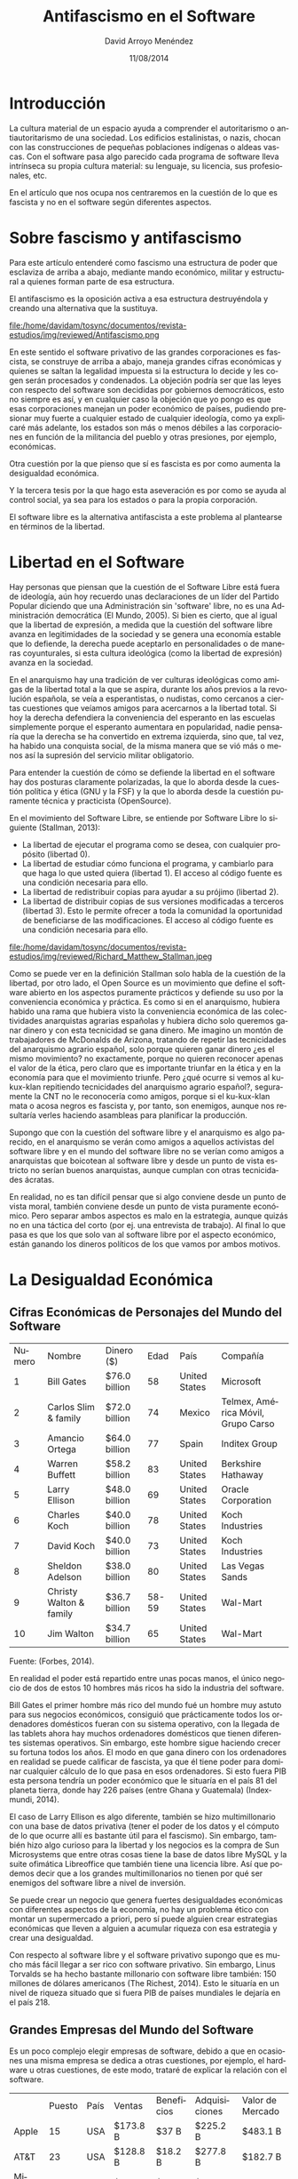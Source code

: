 #+TITLE: Antifascismo en el Software
#+h3: David Arroyo Menéndez
#+LANGUAGE: es
#+LATEX_HEADER: \usepackage[spanish]{babel}
#+AUTHOR: David Arroyo Menéndez
#+EMAIL: davidam@gmail.com
#+DATE: 11/08/2014
#+HTML_HEAD: <link rel="stylesheet" type="text/css" href="../css/org.css" />

* Introducción

La cultura material de un espacio ayuda a comprender el autoritarismo
o antiautoritarismo de una sociedad. Los edificios estalinistas, o
nazis, chocan con las construcciones de pequeñas poblaciones indígenas
o aldeas vascas. Con el software pasa algo parecido cada programa de
software lleva intrínseca su propia cultura material: su lenguaje, su
licencia, sus profesionales, etc.

En el artículo que nos ocupa nos centraremos en la cuestión de lo que
es fascista y no en el software según diferentes aspectos.



* Sobre fascismo y antifascismo

Para este artículo entenderé como fascismo una estructura de poder que
esclaviza de arriba a abajo, mediante mando económico, militar y
estructural a quienes forman parte de esa estructura.

El antifascismo es la oposición activa a esa estructura destruyéndola
y creando una alternativa que la sustituya.

#+CAPTION: Logo Antifascista (Fuente Wikipedia: Public Domain)
#+NAME:   fig:1
file:/home/davidam/tosync/documentos/revista-estudios/img/reviewed/Antifascismo.png

En este sentido el software privativo de las grandes corporaciones es
fascista, se construye de arriba a abajo, maneja grandes cifras
económicas y quienes se saltan la legalidad impuesta si la estructura
lo decide y les cogen serán procesados y condenados. La objeción
podría ser que las leyes con respecto del software son decididas por
gobiernos democráticos, esto no siempre es así, y en cualquier caso la
objeción que yo pongo es que esas corporaciones manejan un poder
económico de países, pudiendo presionar muy fuerte a cualquier estado
de cualquier ideología, como ya explicaré más adelante, los estados
son más o menos débiles a las corporaciones en función de la
militancia del pueblo y otras presiones, por ejemplo, económicas.

Otra cuestión por la que pienso que sí es fascista es por como aumenta
la desigualdad económica.

Y la tercera tesis por la que hago esta aseveración es por como se
ayuda al control social, ya sea para los estados o para la propia
corporación.

El software libre es la alternativa antifascista a este problema al
plantearse en términos de la libertad.

* Libertad en el Software

Hay personas que piensan que la cuestión de el Software Libre está
fuera de ideología, aún hoy recuerdo unas declaraciones de un líder
del Partido Popular diciendo que una Administración sin 'software'
libre, no es una Administración democrática (El Mundo, 2005). Si bien
es cierto, que al igual que la libertad de expresión, a medida que la
cuestión del software libre avanza en legitimidades de la sociedad y
se genera una economía estable que lo defiende, la derecha puede
aceptarlo en personalidades o de maneras coyunturales, si esta cultura
ideológica (como la libertad de expresión) avanza en la sociedad.

En el anarquismo hay una tradición de ver culturas ideológicas como
amigas de la libertad total a la que se aspira, durante los años
previos a la revolución española, se veía a esperantistas, o nudistas,
como cercanos a ciertas cuestiones que veíamos amigos para acercarnos
a la libertad total. Si hoy la derecha defendiera la conveniencia del
esperanto en las escuelas simplemente porque el esperanto aumentara en
popularidad, nadie pensaría que la derecha se ha convertido en extrema
izquierda, sino que, tal vez, ha habido una conquista social, de la
misma manera que se vió más o menos así la supresión del servicio
militar obligatorio.

Para entender la cuestión de cómo se defiende la libertad en el
software hay dos posturas claramente polarizadas, la que lo aborda
desde la cuestión política y ética (GNU y la FSF) y la que lo aborda
desde la cuestión puramente técnica y practicista (OpenSource).

En el movimiento del Software Libre, se entiende por Software Libre lo
siguiente (Stallman, 2013):

+ La libertad de ejecutar el programa como se desea, con cualquier
  propósito (libertad 0).
+ La libertad de estudiar cómo funciona el programa, y cambiarlo para
  que haga lo que usted quiera (libertad 1). El acceso al código
  fuente es una condición necesaria para ello.
+ La libertad de redistribuir copias para ayudar a su prójimo
  (libertad 2).
+ La libertad de distribuir copias de sus versiones modificadas a
  terceros (libertad 3). Esto le permite ofrecer a toda la comunidad
  la oportunidad de beneficiarse de las modificaciones. El acceso al
  código fuente es una condición necesaria para ello.

#+CAPTION: Foto de Richard M. Stallman tomada desde el libro de O'Reilly (Fuente Wikipedia: CC BY-SA 3.0)
#+NAME:   fig:2
file:/home/davidam/tosync/documentos/revista-estudios/img/reviewed/Richard_Matthew_Stallman.jpeg

Como se puede ver en la definición Stallman solo habla de la cuestión
de la libertad, por otro lado, el Open Source es un movimiento que
define el software abierto en los aspectos puramente prácticos y
defiende su uso por la conveniencia económica y práctica. Es como si
en el anarquismo, hubiera habido una rama que hubiera visto la
conveniencia económica de las colectividades anarquistas agrarias
españolas y hubiera dicho solo queremos ganar dinero y con esta
tecnicidad se gana dinero. Me imagino un montón de trabajadores de
McDonalds de Arizona, tratando de repetir las tecnicidades del
anarquismo agrario español, solo porque quieren ganar dinero ¿es el
mismo movimiento? no exactamente, porque no quieren reconocer apenas
el valor de la ética, pero claro que es importante triunfar en la
ética y en la economía para que el movimiento triunfe.  Pero ¿qué
ocurre si vemos al ku-kux-klan repitiendo tecnicidades del anarquismo
agrario español?, seguramente la CNT no le reconocería como amigos,
porque si el ku-kux-klan mata o acosa negros es fascista y, por tanto,
son enemigos, aunque nos resultaría verles haciendo asambleas para
planificar la producción.

Supongo que con la cuestión del software libre y el anarquismo es algo
parecido, en el anarquismo se verán como amigos a aquellos activistas
del software libre y en el mundo del software libre no se verían como
amigos a anarquistas que boicotean al software libre y desde un punto
de vista estricto no serían buenos anarquistas, aunque cumplan con
otras tecnicidades ácratas.

En realidad, no es tan difícil pensar que si algo conviene desde un
punto de vista moral, también conviene desde un punto de vista
puramente económico. Pero separar ambos aspectos es malo en la
estrategia, aunque quizás no en una táctica del corto (por ej. una
entrevista de trabajo). Al final lo que pasa es que los que solo van
al software libre por el aspecto económico, están ganando los dineros
políticos de los que vamos por ambos motivos.

* La Desigualdad Económica

** Cifras Económicas de Personajes del Mundo del Software

| Numero | Nombre                  | Dinero ($)    |  Edad | País          | Compañía                           |
|      1 | Bill Gates              | $76.0 billion |    58 | United States | Microsoft                          |
|      2 | Carlos Slim & family    | $72.0 billion |    74 | Mexico        | Telmex, América Móvil, Grupo Carso |
|      3 | Amancio Ortega          | $64.0 billion |    77 | Spain         | Inditex Group                      |
|      4 | Warren Buffett          | $58.2 billion |    83 | United States | Berkshire Hathaway                 |
|      5 | Larry Ellison           | $48.0 billion |    69 | United States | Oracle Corporation                 |
|      6 | Charles Koch            | $40.0 billion |    78 | United States | Koch Industries                    |
|      7 | David Koch              | $40.0 billion |    73 | United States | Koch Industries                    |
|      8 | Sheldon Adelson         | $38.0 billion |    80 | United States | Las Vegas Sands                    |
|      9 | Christy Walton & family | $36.7 billion | 58-59 | United States | Wal-Mart                           |
|     10 | Jim Walton              | $34.7 billion |    65 | United States | Wal-Mart                           |

Fuente: (Forbes, 2014).

En realidad el poder está repartido entre unas pocas manos, el único
negocio de dos de estos 10 hombres más ricos ha sido la industria del
software.

Bill Gates el primer hombre más rico del mundo fué un hombre muy
astuto para sus negocios económicos, consiguió que prácticamente todos
los ordenadores domésticos fueran con su sistema operativo, con la
llegada de las tablets ahora hay muchos ordenadores domésticos que
tienen diferentes sistemas operativos. Sin embargo, este hombre sigue
haciendo crecer su fortuna todos los años. El modo en que gana dinero
con los ordenadores en realidad se puede calificar de fascista, ya que
él tiene poder para dominar cualquier cálculo de lo que pasa en esos
ordenadores. Si esto fuera PIB esta persona tendría un poder económico
que le situaría en el país 81 del planeta tierra, donde hay 226 países
(entre Ghana y Guatemala) (Indexmundi, 2014).

El caso de Larry Ellison es algo diferente, también se hizo
multimillonario con una base de datos privativa (tener el poder de los
datos y el cómputo de lo que ocurre allí es bastante útil para el
fascismo). Sin embargo, también hizo algo curioso para la libertad y
los negocios es la compra de Sun Microsystems que entre otras cosas
tiene la base de datos libre MySQL y la suite ofimática Libreoffice
que también tiene una licencia libre. Así que podemos decir que a los
grandes multimillonarios no tienen por qué ser enemigos del software
libre a nivel de inversión.

Se puede crear un negocio que genera fuertes desigualdades económicas
con diferentes aspectos de la economía, no hay un problema ético con
montar un supermercado a priori, pero sí puede alguien crear
estrategias económicas que lleven a alguien a acumular riqueza con esa
estrategia y crear una desigualdad.

Con respecto al software libre y el software privativo supongo que es
mucho más fácil llegar a ser rico con software privativo. Sin embargo,
Linus Torvalds se ha hecho bastante millonario con software libre
también: 150 millones de dólares americanos (The Richest, 2014). Esto
le situaría en un nivel de riqueza situado que si fuera PIB de países
mundiales le dejaría en el país 218.

** Grandes Empresas del Mundo del Software

Es un poco complejo elegir empresas de software, debido a que en
ocasiones una misma empresa se dedica a otras cuestiones, por ejemplo,
el hardware u otras cuestiones, de este modo, trataré de explicar la
relación con el software.

|                     | Puesto | País | Ventas   | Beneficios | Adquisiciones | Valor de Mercado |
| Apple               |     15 | USA  | $173.8 B | $37 B      | $225.2 B      | $483.1 B         |
| AT&T                |     23 | USA  | $128.8 B | $18.2 B    | $277.8 B      | $182.7 B         |
| Microsoft           |     32 | USA  | $83.3 B  | $22.8 B    | $153.5 B      | $343.8 B         |
| IBM                 |     35 | USA  | $99.8 B  | $16.5 B    | $126.2 B      | $202.5 B         |
| Google              |     52 | USA  | $59.7 B  | $12.2 B    | $110.9 B      | $382.5 B         |

Fuente: (Forbes, 2014).

Apple es la empresa más poderosa en el mundo de la tecnología es una
empresa curiosa uno de sus creadores está muerto ya y le despidió y le
volvió a contratar la empresa, otro de sus creadores Steve Wozniak
tiene menos dinero que Linus Torvalds . El sistema fascista de Apple
se rebela incluso a sus creadores. Microsoft sí sirvió a Bill Gates
para ser el hombre más rico del mundo, pero Apple solo sirve a
Apple. La libertad está restringida a un nivel similar que Microsoft,
fueron menos arrogantes con la cultura UNIX, algo más de innovación,
supongo que esas fueron las claves. Si el valor de mercado de Apple
fuera PIB de países estaría en el puesto 28 de nuestro planeta.

AT&T es una de las empresas más poderosa del mundo en la tecnología,
esta empresa inventó UNIX y el lenguaje con el que se escribió C. Si
bien el campo clave es el sector de telecomunicaciones.

Microsoft es conocido por su sistema operativo para usuarios
domésticos. Si el valor de mercado de esta empresa fuera PIB le
situaría en el puesto 38 del planeta, donde hay 226 países. Es decir,
el cálculo raro sería que para vencer a Microsoft habría que hacer una
revolución en Ucrania y poner a todas las personas Ucranianas a
programar durante un año (presuponiendo que todas esas personas fueran
programadoras) y la alimentación, ropa, transporte, etc. vendría de
fuera del país, solo programarían.

IBM es la empresa que apadrinó al sistema operativo de Microsoft en el
hardware. IBM tiene muchos buenos tratos con su propio UNIX y con
GNU/Linux también. Si el valor de mercado de esta empresa fuera PIB le
situaría 54 del planeta.

Google nace en la cultura UNIX de Stanford y de la IA, es muy
respetuosa con la investigación científica. Los servidores de Google
son en general GNU/Linux y Linux es el kernel que utilizaron en
Android. Si el valor de mercado de Google fuera PIB de países estaría
en el puesto 34 de nuestro planeta.

Una forma de redistribución del poder y la riqueza tecnológica es la
colectivización de la tecnología UNIX, la opción más usada es
GNU/Linux. El nombre de este dúo es que a Linux no le interesaba
hablar de ideales éticos, pero sí le gustaban las tecnicidades éticas
y decir lo que le da la gana, para poder ganar mucho dinero. GNU (en
lo técnico) y la FSF (en lo político) se encargan de la eticidad en el
mundo del software y es una organización muy experta en la materia.

* Control Social

Desde los principios del anarquismo siempre ha habido control social,
normalmente desde los patrones o la policia a los obreros, sin
embargo, en la actualidad unas pocas manos concentran poder
tecnológico para controlar de una manera u otra a la mayoría
planetaria: Facebook, Google, Microsoft, ... son empresas gran hermano
(Stallman, 2014), donde ni siquiera somos peligrosos a un nivel
personal, sino que se crean perfiles por medio de minería de datos
para calcularnos.

En realidad, para evitar el control social solo hay dos maneras:
+ La primitivista (Zerzan, 2012).
+ Negar usar software que lleve al control social.

La primitivista se basa en no usar nada de tecnologías de la
información, esto seguramente no sea muy práctico si se vive en una
gran ciudad, para casi cualquier trabajo suele ser necesario usar
correo eletrónico o móvil y ya hay inercias sociales a usar redes
sociales también.

#+CAPTION: Foto de John Zerzan John Zerzan en 2010 en San Francisco Anarchist Bookfair (Fuente Wikipedia: CC BY 3.0)
#+NAME:   fig:3
file:/home/davidam/tosync/documentos/revista-estudios/img/reviewed/John_Zerzan_SF_bookfair_lecture_2010.jpg

Si negamos usar software que lleva al control social entramos en un
terreno más resbaladizo. El software privativo permite el control
social, puesto que la empresa dueña del software puede hacer cosas que
desconocemos. En el software libre si desconfiamos de nuestro software
podemos leer el código o decirle a algún amigo que sepa leerlo que nos
diga lo que hace. Con el software que usamos y está en Internet solo
tenemos control si está en nuestro servidores.

He visto prácticas en militantes de software libre de no conectar a
Internet su ordenador que considera libre de control ajeno a su
persona. Eso evita que algún enemigo pueda espiar datos privados, y si
esa persona quiere transferir algo fuera lo copia con un ordenador
conectado, por ejemplo, con un pendrive o similar.

En la transferencia de la información es importante ser conscientes de
si transmitimos información de manera segura o no. En este sentido
deberíamos abogar por la posibilidad de utilizar criptografía, siempre
que lo deseemos.

* El Papel del Software en el Movimiento Obrero Actual
** La Comunicación

Hoy en día, todo movimiento o colectivo que se precie tiene un espacio
en Internet: un sitio web, una lista o foro, redes sociales,
etc. (Arroyo, 2012). Desde estos espacios se organizan o amplifican
campañas y difusión de la ideología del movimiento.

Las licencias del software que se usan y la autonomía para modificarlo
denotan la coherencia ideológica del movimiento en cuestión consigo
mismo y/o con el Movimiento del Software Libre.

Para valorar la importancia que se puede dar al software en Internet
como medio de comunicación se puede mirar la Encuesta General de
Medios (EGM) de AIMC realizada entre Octubre de 2011 a Febrero/Marzo
de 2014. El porcentaje de población española que se conectó a Internet
el día antes de hacer la encuesta fué de un 60.4% en 2014. Por tanto,
la estrategia astuta de la clase obrera es utilizar esta herramienta
en su manera de comunicarse, pero junto con otras alternativas (por ej
periódicos, o panfletos).

** La Apropiación Monetaria

Con la crisis económica, surgieron ideas para evitar la intervención
de las instituciones financieras en la economía más allá del
tradicional trueque. El [[http://bitcoin.com/][bitcoin]] y la moneda social son los enfoques
más conocidos.

Bitcoin es un enfoque que basado en Software Libre y confianza basado
en iguales y criptografía evita el paso por las instituciones
financieras (Nakamoto, 2008).

#+CAPTION: Monedas Bitcoin (Fuente Wikipedia: Public Domain)
#+NAME:   fig:4
file:/home/davidam/tosync/documentos/revista-estudios/img/reviewed/Bitcoin-coins.png

Las monedas sociales son un enfoque de moneda local que suelen tener
sus pequeñas diferencias. Así, mientras en el bitcoin la confianza
está en el protocolo libre, en la moneda social está en el
conocimiento de quien usa la moneda. Otras nomenclaturas de esta
cuestión es Sistema de Intercambio en Comunidad, o Banco de Tiempo,
tratando de despolitizar la cuestión. En [[https://www.community-exchange.org/][Community Exchange System]],
uno puede encontrar sistemas locales a los que adherirse (Community
Exchage System, 2014). También hay desarrollos libres en este sentido.

** La Dependencia Tecnológica

Una de las cuestiones que provocan el sometimiento de una cultura por
otra es la capacidad que tiene una cultura sometida de construir su
propia economía. En este sentido, si se usa software privativo está
garantizado el sometimiento. Con Software Libre uno todavía debe
alcanzar los conocimientos técnicos para ser amo de su propia
tecnología, pero esto es posible desde el punto de vista legal y
tecnológico. Desde este punto de vista, el Software Libre sienta unas
bases legales y tecnológicas para poder desarrollar una economía local
independiente de corporaciones, ya sea en un sindicato obrero en una
pequeña aldea.

Se podría tener una intuición de la dependencia tecnológica que tiene
la población mundial, mirando la [[http://stats.wikimedia.org/archive/squid_reports/2014-08/SquidReportOperatingSystems.htm][estadísticas de acceso de Wikipedia
de Agosto de 2014]]

| Sistema | Porcentaje |
| Windows |     39.29% |
| iPhone  |     27.04% |
| Linux   |     13.71% |
| iPad    |     10.13% |
| Mac     |      4.85% |

Fuente: (Wikimedia, 2014).

Los cinco sistemas operativos en orden de popularidad son Windows
(39.29%), iPhone (27.04%), Linux (13.71%), iPad (10.13%), Mac
(4.85%). Excepto Linux el resto de sistemas son privativos
(fascistas).

En la estadística Android Linux (12.55%) y GNU/Linux (1.16%) se
juntan. Esto no es muy bueno porque son sistemas muy diferentes aunque
compartan un mismo kernel. En la [[https://fsfe.org/][FSFE]] hay un proyecto para hacer que
tu [[https://fsfe.org/campaigns/android/android.en.html][Android sea totalmente libre]], esto es posible en muchos
dispositivos Android, pero no todos. En GNU/Linux también hay la
posibilidad de que sea totalmente libre o no, pero sí hay más cultura
activista de tratar de que lo sea.

En resumen, hay un 13.71% de usuarios potencialmente libres, en la
cuestión del software con el que se conectan a Internet. Es cuestión
de su propio interés y esfuerzo el que lo sean realmente.

En realidad, con la llegada de estos dispositivos ha crecido mucho el
número de usuarios que utilizan software libre para conectarse a
Internet.

| Operating System | "Windows (non mobile)" | "Windows (mobiles)" | Macintosh | "Android Linux" | iPhone | Blackberry |  iPad | GNU/Linux |
|          2009-04 |                  89.44 |                0.06 |      6.05 |            0.03 |   0.93 |       0.15 |     0 |      1.46 |
|          2010-04 |                  86.63 |                0.04 |      6.89 |            0.17 |   1.52 |       0.38 |  0.04 |      1.58 |
|          2011-04 |                  80.39 |                0.07 |      8.17 |            1.12 |   2.89 |       0.51 |  0.90 |      1.56 |
|          2012-04 |                  71.38 |                0.66 |      8.75 |            3.67 |   5.67 |       0.80 |  2.76 |      1.60 |
|          2013-04 |                   55.9 |                0.47 |      6.90 |            6.32 |  16.37 |       0.51 |  8.43 |      1.31 |
|          2014-02 |                  43.87 |                0.68 |      5.85 |           11.03 |  22.34 |       0.39 | 10.34 |      1.35 |

Fuente: (Wikimedia, 2014).

#+CAPTION: Gráfica de la Evolución de los Sistemas Operativos en el Acceso a Internet en los Últimos 5 Años (Elaboración propia: CC BY 3.0 ES)
#+NAME:   fig:5
file:/home/davidam/tosync/documentos/revista-estudios/img/reviewed/operating-system-evolution-mid.png

De esta manera, la independencia tecnológica sí está creciendo mucho
cuantitativamente a nivel mundial a nivel de conectarnos a Internet.

El tema del control social con Android no se soluciona, debido a que
nos conectamos con una cuenta de Google, pero como el software es
libre, pues podríamos utilizar el software que se encarga de
solucionar este problema, por ejemplo, [[http://www.cyanogenmod.org/][CyanogenMod]].

** La Diversidad Lingüística

En el movimiento obrero la cuestión idiomática siempre es
controvertida, tratando de favorecer las lenguas locales y necesitando
lenguas que favorezcan el internacionalismo, o al menos la compresión
entre diferentes culturas.

En (Montecelo, 2002) ya se habla de la importancia de la traducción de
software en las lenguas minorizadas. Así mientras, en el mundo del
software privativo la posibilidad de traducir se basa en una presión
económica y política a la empresa que tiene el control del código, en
el movimiento del Software Libre es la voluntad obrera quien permite
esa posibilidad.

** El Boicot

Hay un boicot consciente a las empresas de software privativo que es
simplemente no usarlo, usando un reemplazo idealista de software
libre, de la misma manera que boicoteríamos la industria de Coca Cola,
fabricando y consumiendo nuestros propios zumos de proyectos
autogestionados.

Para el boicot de estilo cracking: sabotear la seguridad informática
de organizaciones, el software libre tiene un valor muy moderado, se
puede aprender acerca de protocolos mirando software libre, pero
también leyendo libros y construyendo software. Al final son de nuevo
los valores de la persona lo que le llevan a utilizar software libre o
no.

Es por tanto, el Software Libre un boicot de valores de construir una
alternativa libre, que hunda por practicidad y política la alternativa
fascista. El boicot de la conflictividad y el sabotaje correspondería
a una estrategia anarquista, o de otro tipo de ideología antifascista.

** La Tecnicidad

Para que un anarquista pueda ganarse el pan, necesita una tecnicidad,
esto es, una capacidad de hacer trabajo técnico. En la sociedad
actual, la certificación de que uno puede hacer tal o cual tecnicidad
puede venir de universidades, centros de formación, o empresas.

No obstante, con la cuestión del Software Libre, una persona tiene la
capacidad de reivindicar su propia tecnicidad, simplemente publicando
su código fuente. Así, la persona puede demostrar su capacidad de
trabajo independientemente de lo que otras personas digan, o piensen
liberando trabajo, al tiempo que tal vez está llevando a su visión
anarquista la sociedad. Quizás una persona de recursos humanos, se
fiará más de un currículum, pero sus iguales sí reconocerán su
capacidad. Esa tecnicidad puede quedar guardada durante muchos años, e
incluso poder ver si la persona la actualiza.

* Diferentes Formas de Militancia por el Antifascismo en el Software
** GNU

[[http://www.gnu.org][GNU]] establece la base filosófica y tecnológica para la construcción de
la libertad en el software. En GNU la militancia se basa en la
construcción de un sistema operativo libre y completo. Hay una [[https://www.fsf.org/campaigns/priority-projects/][lista
proyectos prioritarios en la FSF]], si quiere empezar por uno de los que
se considera muy importantes.

El problema de GNU para los anarquistas es el no reconocimiento
interno de que es anarquismo. En realidad, un mantenedor de un paquete
de software es algo similar, a lo que vendría siendo un secretario,
tiene poder desde el mando técnico y político, por tanto, encaja
bastante bien con la idea anarquista o anarcosindicalista. En lo
político, tristemente, quienes no compartan nuestros principios
podrían robarnos legitimidades para los partidos y/o sindicatos del
poder, cosa que rara vez pasa en lo práctico, normalmente son
trabajadores de empresa que defienden sus dignidades profesionales
casi exclusivamente a la manera de GNU, pero también existen como
socios de alguna pequeña empresa (ej: [[https://trisquel.info/][Trisquel]]). En lo comercial
podrían hacer buenos tratos con los anarquistas del software libre. Y
donde sale mejor es en las cuestiones de la ciencia, al preocuparse en
GNU por la libertad en un área técnica, es más fácil encontrar la
legitimidad de nuestros trabajos científicos.

** FSF

La Free Software Foundation es el arma legal y política para defender
a GNU, allí existen abogados y campañas políticas, para defender los
proyectos de GNU.

Algunas campañas importantes son:
+ [[http://endsoftpatents.org/][Abolición de patentes de software]]
+ [[https://fsf.org/campaigns/freejs][Abolir javascript no libre de sitios web]]
+ [[https://www.fsf.org/campaigns/secure-boot-vs-restricted-boot/statement/][Abolir restricciones a que los ordenadores puedan arrancarse con software libre]]
+ [[https://www.fsf.org/resources/hw/how_hardware_vendors_can_help.html][Apoyar que todo hardware tenga drivers libres]]
+ [[https://www.fsf.org/campaigns/surveillance][Proteger la privacidad y la libertad]]
+ [[https://www.fsf.org/campaigns/opendocument][Favorecer opendocument]]
+ [[https://www.fsf.org/campaigns/free-bios.html][Por la libertad en las bios]]
+ [[http://www.fsf.org/campaigns/playogg/][Favorecer el formato ogg]]

** El Opensource

Con el OpenSource es diferente, se habla solo desde la conveniencia
técnica y de mercado. La actitud anarquista podría ser acercarse solo
desde estas perspectivas. Si ellos van solo a ganar dinero y/o
tecnicidades vayamos a eso, asumiendo que quienes no compartan nuestra
ideología serán nuestros patrones, o colegas de trabajo y no nuestros
socios políticos.

El anarquismo no aspira a un sistema operativo libre completo,
aspiramos a un sistema político libre completo. Los ordenadores, si
queremos usarlos, son objetos de consumo, producción y comunicación
con los que ser críticos, para que no nos roben nuestra libertad.

** Hacktivismo
Básicamente las personas que se reunen en hacklabs o hackmeetings,
cercanos al movimiento de la okupación, hacen muchos buenos trabajos
en la cuestión pedagógica de ideales de software libre, si les
apetece, crear afinidades de software libre en las ciudades y muchas
veces, son muy activos en ciberderechos tales como privacidad, o leyes
injustas.

Esta cuestión se ha abordado sobre todo en [[http://www.sindominio.net/hackmeeting][España]] e [[http://it.hackmeeting.org/][Italia]], durante
muchos años.

En otros países se cambia el sabor anarquista por comunidades del
software libre con más ideología: [[https://metalab.at/][Metalab]], [[http://www.tech-center-enlightentcity.tv][South End Technology
Center]], o quitando más valores lo que se viene llamando
[[https://en.wikipedia.org/wiki/Hackerspace][hackerspaces]]. He llegado a ver barbaridades ideológicas raras en lo
que se llama hackerspace en Diciembre de 2012, visité el [[https://en.wikipedia.org/wiki/C-base][c-base]], a
nivel decorativo parecía a todas luces en la propaganda y en la
decoración del espacio un hacklab, pero de repente empezó la charla y
desde una ubuntu nos querían enseñar el lenguaje de programación .NET
de Microsoft, las pizzas nos las financiaba Microsoft
directamente. Entiendo que en este tipo de espacios hay giros
ideológicos de unos lados a otros y lo que nos puede resultar
coherente en un momento dado, puede cambiar en otro, yo solo hablo
desde mi experiencia de campo.

Otras proyectos dentro del hacktivismo son cuestiones como [[http://www.sindominio.net][sindominio]],
[[http://riseup.net][riseup]], [[http://indymedia.org][indymedia]], [[http://guifi.net][guifi.net]], etc.

#+CAPTION: Logo de la Página Principal del Hackmeeting de 2012 (Fuente Hakckmeetig: GFDL)
#+NAME:   fig:6
file:/home/davidam/tosync/documentos/revista-estudios/img/reviewed/Logo_entrada_HackGaraiak.png

** Grupos de Usuarios de Software Libre
Estos grupos nacen más vinculados a las universidades, en lo que se
solía llamar GUL (Grupos de Usuarios de GNU/Linux), en la actualidad
hay grupos de usuarios asociadas a herramientas concretas, o lenguajes
de programación, dado como ha ido creciendo nuestro movimiento.

Estos grupos suelen cuidar más aspectos profesionales y/o técnicos que
ideológicos, pero al final está siempre todo relacionado.

** Cultura Libre
La Cultura Libre (Lessig, 2004), nace de un ex-miembro de la [[http://www.fsf.org][Free
Software Foundation]], llamado Lawrence Lessig, que con su tecnicidad
como abogado entendió que podía llevarse la idea de libertad de
licencias de software, a obras artísticas o culturales (libros,
música, imágenes, vídeo, etc.) diseñando las licencias Creative
Commons. Generalmente, suelen tener sensibilidades de software libre
también.

Dentro de este área encontramos comunidades como [[https://www.jamendo.com][Jamendo]], [[https://www.wikipedia.org/][Wikipedia]],
[[http://mediagoblin.com/][Mediaglobin]], [[http://www.openstreetmap.org][OpenStreetMap]], etc.

#+CAPTION: Lawrence Lessig (Creative Commons) Jimmy Wales (Wikipedia) (Fuente Wikipedia: CC BY 2.0)
#+NAME:   fig:7
file:/home/davidam/tosync/documentos/revista-estudios/img/reviewed/Lessig-Wales-20070615.jpg

** Sindicalismo y Anarcosindicalismo
Cuanto más legítimo y alejado del poder está un sindicato, más le
interesan las cuestiones del Software Libre, normalmente.

Sin ir más lejos, sindicatos como [[http://informaticamadrid.cnt.es/social/software-libre][STSI - Madrid]], existe un [[http://informaticamadrid.cnt.es/social/software-libre][apartado de
Software Libre]], lógicamente también por ser del ramo que les ocupa,
pero en general existen estas sensibilidades en mayor o menor
medida. En realidad, sería muy importante que toda la militancia de
este sindicato adoptara como táctica de lucha el Software Libre en sus
puestos de trabajo, al igual que pegatinas o panfletos.

#+CAPTION: Un GNU simulando al gato erizado anarquista (Fuente STSI: CC BY 3.0 Unported.)
#+NAME:   fig:8
file:/home/davidam/tosync/documentos/revista-estudios/img/reviewed/black-gnu.png

El problema con el sindicalismo es que con la politización, se llega a
los negocios de la mentira, esto es malo para el desarrollo de
software que siempre son negocios de la verdad. No desligitimo en lo
moral los negocios de la mentira en el anarcosindicalismo, ya que
muchas veces son tácticas para que el obrero no llegue al despido, o
algún otro avance, aunque no siempre resulten bien. Pero sí considero
inconveniente para el estado mental que necesita un buen programador
idealista que es centrado todo el rato en los negocios de la verdad,
mejorando sus programas de software para mejorar su economía y sus
cuestiones de la vida al tiempo que mejora el mundo. Otro problema son
los odios internos, en otras profesiones no sale tan mal porque
criticando al semejante se refuerzan en sus morales y deben ser
coherentes con ellas. En la informática sale mal porque los hackers
anarquistas con afinidad a la CNT no somos tantos, deberíamos
llevarnos bien, para intercambiar tecnicidades y mejorarnos unos a otros.

Pero sí es el anarcosindicalismo de los mejores sitios para organizar
las rabias contra las injusticias de los estados y los patrones, la
CNT sobrevivió a 40 años de dictadura fascista y durante la guerra
supo demostrar que las masas organizaron su vida y su economía de
contra toda forma de autoridad, mediante colectividades agrarias e
industriales. Más de 100 años estudiando el autoritarismo en el Estado
y en los puestos de trabajo.

** Cooperativas
Los militantes del software libre suelen vivir felices en cooperativas
o proyectos autogestionados, al haber diferentes programadores
idealistas que se ven todos los días y hay incentivos de contratos
económicos es una manera sostenible de mantenerse en posturas
tecnológicas favorables a las personas que lo integran y a la
sociedad. Así, se cumplen sus sueños profesionales que son políticos y
tecnológicos normalmente, siempre asumiendo que son parte de un
mercado capitalista.

El problema es el desencuentro porque se pierden afinidades por
motivos políticos y personales que acaban siendo técnicos también.

** Grupos de Crackers
Con el comienzo de Internet, llegaron los grupos de seguridad
informático, que algunas veces vinculados a grupos anarquistas,
practicaban el boicot y sabotaje a la seguridad informática de
organizaciones.

Algunos grupos históricos y/o conocidos son [[https://www.ccc.de/][Chaos Computer Club]],
[[https://en.wikipedia.org/wiki/Anonymous_%28group%29][Anonymous]], [[http://www.2600.com][2600]], [[http://w3.cultdeadcow.com/cms/][Cult of the Dead Cow]], etc.

Los riesgos con estos grupos son los derivados de saltarse las leyes y
boicotear.

* La Rabia Anarquista en la Programación
Hay sendos artículos de las actitudes que llevan a una persona a ser
hacker que no es necesario repetir (ver [[http://www.norvig.com/21-days.html][Teach Yourself Programming in
Ten Years]], [[http://www.catb.org/~esr/writings/taoup/html/][The Art of Unix Programming]]) y las motivaciones generales
de un programador/a (ver [[https://www.gnu.org/philosophy/fs-motives.html][Motives For Writing Free Software]]).

En la cuestión anarquista, la decisión es llevar la rabia hacia el
cálculo, por ganar en esos otros motivos. Si la rabia es alta, es
mejor ir a manifestaciones, piquetes u otras estrategias de acción
directa.

Pero cuando es suave, es bonito hacerla duradera mediante
algo de programación, al compartir software con el mundo esa rabia se
recuerda como algo productivo para con el mundo y para con la persona
anarquista que la hizo.

Un sindicato anarquista, o un centro social tiene sus pequeñas
necesidades de programación, también hay distribuciones de software
libre anarquista, o como en GNU o Debian hay proyectos idealistas, con
poca participación de empresas o estados (normalmente viene a través
de trabajadores/as, en su tiempo libre o no). Aunque tal vez prefieras
algo que te interese a tí para el mundo y no a tu comunidad ácrata más
directa, para que no se politice excesivamente tu tecnología con tus
afectos políticos directos.

Sin embargo, es posible concentrarse bien en bibliotecas, con
concentraciones a través de ejercicios matemáticos parecidas a las que
se necesitan en programación, o directamente cerca de programadores, o
simplemente cerca de la naturaleza.

* Conclusión

Mi conclusión es que la evolución en el mundo de la informática es que
en lo cuantitativo y en el nivel de negocios de mercado el software
libre ha avanzado de una manera admirable, la mayoría de los peligros
que impedirían su desarrollo suelen vencerse, si bien no hay que
relajarse mucho pensando que siempre va a ser así.

Sin embargo, en lo cualitativo la humanidad está cada día más vencida
por la tecnología fascista, tantos por las estrategias de control
social, como por la acumulación salvaje de riqueza material.

El anarquismo debe aprender a ser más consciente y responsable en el
tema de la libertad en el software para evitar el fascismo a través de
la tecnología.

Para mí las problemáticas derivadas del fascismo y el antifascismo en
la tecnología no sería un tema de pureza anarquista más, como lo puede
ser el veganismo, o el nudismo, sino de lo más prioritarios en la
estrategia anarquista, para evitar futuros horribles para la
humanidad. Siempre hay y ha habido muchos peligros fascistas:
psiquiatría, religión, guerras, ... el software fascista es uno de
esto grandes peligros que nos llevaría a una sociedad muy tiránica.

Con software libre se puede evitar el problema del control social y si
hablamos en términos de eticidad en la tecnología sí evitaremos ambos
problemas (control social y desigualdad salvaje).

España es el puesto 13 del planeta en PIB. Los problemas de los
españoles (CIS, 2014) son de mayor a menor preocupación: el paro
(77%), la corrupción y el fraude (41.5%), la economía (28.0%), los
partidos (26.4%).

Para hacer ensayos de revueltas de software libre contra los problemas
que nos amenazan, un obrero con cabreo contra injusticias planetarias
que se queda en el paro, tal vez podría probar a programar y se
centraría en negocios de la verdad que es lo contrario al fraude. Así
mejoraría algo su economía al haber ganado algo de tecnicidad. Los
salarios en informática son bastante bajos con respecto el resto de
Europa, pero no es una de las áreas más afectadas por el desempleo en
este país.

Es extraño que no se considere el autoritarismo como un problema de la
población española, el vestigio franquista está inmerso en la cultura
material de ciudades cultas como Madrid, pero también en culturas
empresariales como las grandes empresas de informática que matan la
creatividad y tecnicidad que se hubiera transformado en economía. La
rabia anarquista es desde luego un arma psicológica para la clase
obrera contra esas preocupaciones que atemorizan a la sociedad
española.

La CNT tiene mucha experiencia en generar riqueza con valores ya sea
en colectividades, o defendiendo salarios en cooperativas y puestos de
trabajo es por ello que se puede negociar con estas formas de
economías con valores como el software libre.

#+CAPTION: Logo de la CNT (Fuente: CNT)
#+NAME:   fig:9
file:/home/davidam/tosync/documentos/revista-estudios/img/reviewed/logo-cnt.png

* Bibliografía

+ Arroyo, D. (2012). "/Trabajo de Fin de Máster. Usos, Actitudes y Necesidades Tecnológicas de los Movimientos Sociales de la ciudad de Madrid/", UCM, visto Septiembre de 2014, <http://davidam.com/docu/tfm.html>.
+ CIS (2014). "/Tres problemas principales que existen actualmente en España/" CIS. Visto en Julio de 2014 <http://www.cis.es/cis/export/sites/default/-Archivos/Indicadores/documentos_html/TresProblemas.html>.
+ Community Exchage System (2014). "/The Community Exchange System - Reinventing Money/". Visto en Septiembre de 2014 <https://www.community-exchange.org/docs/show.asp?doc=ddd.html>.
+ El Mundo (2005). "/Ibarra, González Pons y el Senado, premios 'Libre.Org'/" El Mundo. Visto en Agosto de 2014 <http://www.elmundo.es/navegante/2005/05/05/softlibre/1115309346.html>.
+ Indexmundi (2014). "/Producto Interno Bruto (PIB) - Indexmundi/". Indexmundi. Visto en Agosto de 2014 <http://www.indexmundi.com/g/r.aspx?v=65&l=es>.
+ Forbes (2014). "/The World's Biggest Companies/" Forbes. Visto en Agosto de 2014 <http://www.forbes.com/global2000/>.
+ Nakamoto, S. (2008). "/Bitcoin: A peer-to-peer electronic cash system/". Visto en Septiembre de 2014.
+ Montecelo, M. (2002). "/Software libre e linguas minorizadas/". Trasno. Visto en Septiembre de 2014.
+ Lessig, L (2004). "/Free Culture: How Big Media Uses Technology and the Law to Lock Down Culture and Control Creativity/”. Penguin.
+ Stallman, R. M. (2014). "/¿Cuánta vigilancia puede soportar la democracia?/". GNU. Visto en Agosto de 2014 <http://www.gnu.org>.
+ Stallman, R. M. (2013). "/¿Qué es el software libre?/". GNU. Visto en Agosto de 2014 <http://www.gnu.org>.
+ Stallman, R. M. (2002). "/Free Software, Free Society/". GNU Press. pp 41.
+ The Richest (2014). "/Richest Tech Millonaires/" therichest.com. Visto en Agosto de 2014 <http://www.therichest.com/celebnetworth/celebrity-business/tech-millionaire/linus-torvalds-net-worth/>.
+ Zerzan, J. (2012). "/Future Primitive Revisited/". Feral House.
